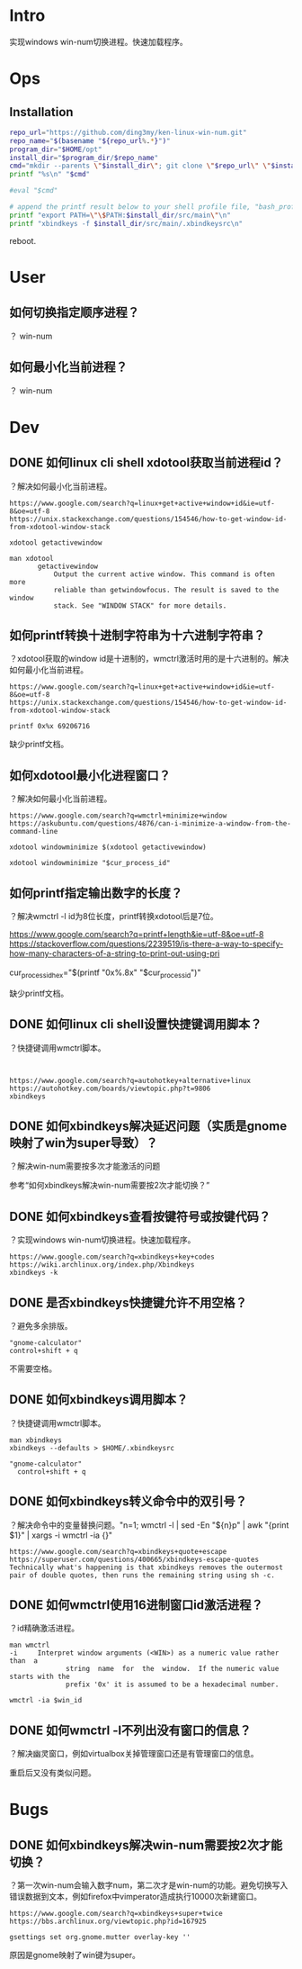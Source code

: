 * Intro
实现windows win-num切换进程。快速加载程序。
* Ops
** Installation
#+BEGIN_SRC bash 
repo_url="https://github.com/ding3my/ken-linux-win-num.git"
repo_name="$(basename "${repo_url%.*}")"
program_dir="$HOME/opt"
install_dir="$program_dir/$repo_name"
cmd="mkdir --parents \"$install_dir\"; git clone \"$repo_url\" \"$install_dir\";"
printf "%s\n" "$cmd"

#eval "$cmd"

# append the printf result below to your shell profile file, "bash_profile" for example.
printf "export PATH=\"\$PATH:$install_dir/src/main\"\n"
printf "xbindkeys -f $install_dir/src/main/.xbindkeysrc\n"

#+END_SRC
   
reboot.
* User
** 如何切换指定顺序进程？
？
win-num
** 如何最小化当前进程？
？
win-num
* Dev
** DONE 如何linux cli shell xdotool获取当前进程id？
   CLOSED: [2017-08-10 Thu 23:27]
？解决如何最小化当前进程。

#+BEGIN_SRC  
https://www.google.com/search?q=linux+get+active+window+id&ie=utf-8&oe=utf-8
https://unix.stackexchange.com/questions/154546/how-to-get-window-id-from-xdotool-window-stack

xdotool getactivewindow

man xdotool
       getactivewindow
           Output the current active window. This command is often more
           reliable than getwindowfocus. The result is saved to the window
           stack. See "WINDOW STACK" for more details.
#+END_SRC

** 如何printf转换十进制字符串为十六进制字符串？
？xdotool获取的window id是十进制的，wmctrl激活时用的是十六进制的。解决如何最小化当前进程。

#+BEGIN_SRC  
https://www.google.com/search?q=linux+get+active+window+id&ie=utf-8&oe=utf-8
https://unix.stackexchange.com/questions/154546/how-to-get-window-id-from-xdotool-window-stack

printf 0x%x 69206716
#+END_SRC

缺少printf文档。
** 如何xdotool最小化进程窗口？
？解决如何最小化当前进程。

#+BEGIN_SRC  
https://www.google.com/search?q=wmctrl+minimize+window
https://askubuntu.com/questions/4876/can-i-minimize-a-window-from-the-command-line

xdotool windowminimize $(xdotool getactivewindow)

xdotool windowminimize "$cur_process_id"
#+END_SRC
** 如何printf指定输出数字的长度？
？解决wmctrl -l id为8位长度，printf转换xdotool后是7位。

#+BEGIN_VERSE
https://www.google.com/search?q=printf+length&ie=utf-8&oe=utf-8
https://stackoverflow.com/questions/2239519/is-there-a-way-to-specify-how-many-characters-of-a-string-to-print-out-using-pri

cur_process_id_hex="$(printf "0x%.8x" "$cur_process_id")"
#+END_VERSE

缺少printf文档。
** DONE 如何linux cli shell设置快捷键调用脚本？
   CLOSED: [2017-08-10 Thu 17:50]
？快捷键调用wmctrl脚本。

#+BEGIN_SRC  

#+END_SRC
#+BEGIN_SRC
https://www.google.com/search?q=autohotkey+alternative+linux
https://autohotkey.com/boards/viewtopic.php?t=9806
xbindkeys
#+END_SRC

** DONE 如何xbindkeys解决延迟问题（实质是gnome映射了win为super导致）？
   CLOSED: [2017-08-10 Thu 22:33]
？解决win-num需要按多次才能激活的问题

参考“如何xbindkeys解决win-num需要按2次才能切换？”
** DONE 如何xbindkeys查看按键符号或按键代码？
   CLOSED: [2017-08-10 Thu 18:57]
？实现windows win-num切换进程。快速加载程序。
#+BEGIN_SRC
https://www.google.com/search?q=xbindkeys+key+codes
https://wiki.archlinux.org/index.php/Xbindkeys
xbindkeys -k
#+END_SRC
** DONE 是否xbindkeys快捷键允许不用空格？
   CLOSED: [2017-08-10 Thu 18:51]
？避免多余排版。

#+BEGIN_SRC
"gnome-calculator" 
control+shift + q
#+END_SRC

不需要空格。
** DONE 如何xbindkeys调用脚本？
   CLOSED: [2017-08-10 Thu 18:24]
？快捷键调用wmctrl脚本。

#+BEGIN_SRC
man xbindkeys
xbindkeys --defaults > $HOME/.xbindkeysrc

"gnome-calculator" 
  control+shift + q
#+END_SRC

** DONE 如何xbindkeys转义命令中的双引号？
   CLOSED: [2017-08-10 Thu 18:24]
？解决命令中的变量替换问题。"n=1; wmctrl -l | sed -En "${n}p" | awk "{print $1}" | xargs -i wmctrl -ia {}"

#+BEGIN_SRC
https://www.google.com/search?q=xbindkeys+quote+escape
https://superuser.com/questions/400665/xbindkeys-escape-quotes
Technically what's happening is that xbindkeys removes the outermost pair of double quotes, then runs the remaining string using sh -c.
#+END_SRC
** DONE 如何wmctrl使用16进制窗口id激活进程？
   CLOSED: [2017-08-10 Thu 19:13]
？id精确激活进程。

#+BEGIN_SRC
man wmctrl
-i     Interpret window arguments (<WIN>) as a numeric value rather  than  a
              string  name  for  the  window.  If the numeric value starts with the
              prefix '0x' it is assumed to be a hexadecimal number.

wmctrl -ia $win_id
#+END_SRC
** DONE 如何wmctrl -l不列出没有窗口的信息？
   CLOSED: [2017-08-10 Thu 20:36]
？解决幽灵窗口，例如virtualbox关掉管理窗口还是有管理窗口的信息。

重启后又没有类似问题。

* Bugs
** DONE 如何xbindkeys解决win-num需要按2次才能切换？
   CLOSED: [2017-08-10 Thu 22:32]
？第一次win-num会输入数字num，第二次才是win-num的功能。避免切换写入错误数据到文本，例如firefox中vimperator造成执行10000次新建窗口。

#+BEGIN_SRC  
https://www.google.com/search?q=xbindkeys+super+twice
https://bbs.archlinux.org/viewtopic.php?id=167925

gsettings set org.gnome.mutter overlay-key ''
#+END_SRC

原因是gnome映射了win键为super。
